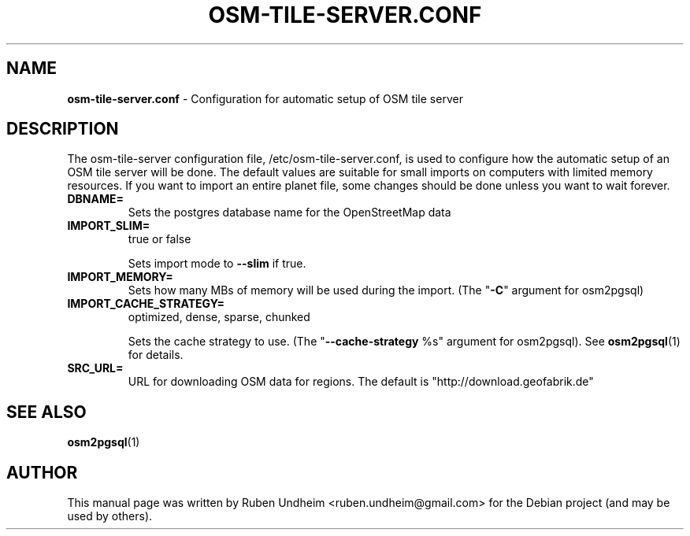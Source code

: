 .\" Text automatically generated by txt2man
.TH OSM-TILE-SERVER.CONF 5 "06 September 2015" "" ""
.SH NAME
\fBosm-tile-server.conf \fP- Configuration for automatic setup of OSM tile server
\fB
.SH DESCRIPTION
The osm-tile-server configuration file, /etc/osm-tile-server.conf, is used to configure how the automatic setup of an OSM tile server will be done. The default values are suitable for small imports on computers with limited memory resources. If you want to import an entire planet file, some changes should be done unless you want to wait forever.
.TP
.B
DBNAME=
Sets the postgres database name for the OpenStreetMap data
.TP
.B
IMPORT_SLIM=
true or false
.RS
.PP
Sets import mode to \fB--slim\fP if true.
.RE
.TP
.B
IMPORT_MEMORY=
Sets how many MBs of memory will be used during the import. (The "\fB-C\fP" argument for osm2pgsql)
.TP
.B
IMPORT_CACHE_STRATEGY=
optimized, dense, sparse, chunked
.RS
.PP
Sets the cache strategy to use. (The "\fB--cache-strategy\fP %s" argument for osm2pgsql). See \fBosm2pgsql\fP(1) for details.
.RE
.TP
.B
SRC_URL=
URL for downloading OSM data for regions. The default is "http://download.geofabrik.de"
.SH SEE ALSO
\fBosm2pgsql\fP(1)
.SH AUTHOR
This manual page was written by Ruben Undheim <ruben.undheim@gmail.com> for the Debian project (and may be used by others).
